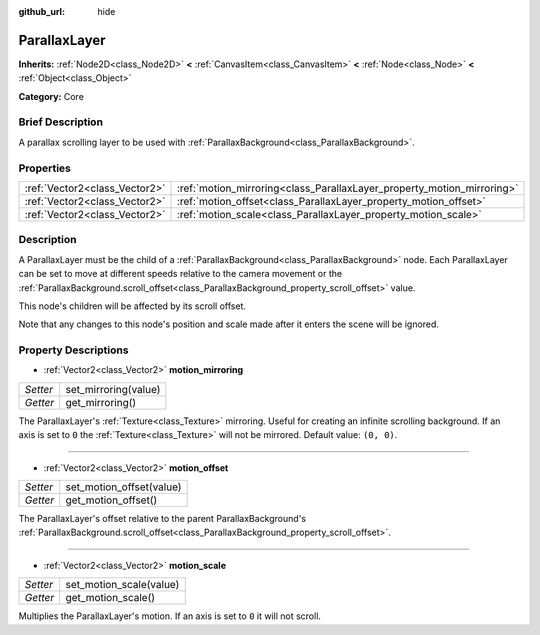:github_url: hide

.. Generated automatically by doc/tools/makerst.py in Godot's source tree.
.. DO NOT EDIT THIS FILE, but the ParallaxLayer.xml source instead.
.. The source is found in doc/classes or modules/<name>/doc_classes.

.. _class_ParallaxLayer:

ParallaxLayer
=============

**Inherits:** :ref:`Node2D<class_Node2D>` **<** :ref:`CanvasItem<class_CanvasItem>` **<** :ref:`Node<class_Node>` **<** :ref:`Object<class_Object>`

**Category:** Core

Brief Description
-----------------

A parallax scrolling layer to be used with :ref:`ParallaxBackground<class_ParallaxBackground>`.

Properties
----------

+-------------------------------+------------------------------------------------------------------------+
| :ref:`Vector2<class_Vector2>` | :ref:`motion_mirroring<class_ParallaxLayer_property_motion_mirroring>` |
+-------------------------------+------------------------------------------------------------------------+
| :ref:`Vector2<class_Vector2>` | :ref:`motion_offset<class_ParallaxLayer_property_motion_offset>`       |
+-------------------------------+------------------------------------------------------------------------+
| :ref:`Vector2<class_Vector2>` | :ref:`motion_scale<class_ParallaxLayer_property_motion_scale>`         |
+-------------------------------+------------------------------------------------------------------------+

Description
-----------

A ParallaxLayer must be the child of a :ref:`ParallaxBackground<class_ParallaxBackground>` node. Each ParallaxLayer can be set to move at different speeds relative to the camera movement or the :ref:`ParallaxBackground.scroll_offset<class_ParallaxBackground_property_scroll_offset>` value.

This node's children will be affected by its scroll offset.

Note that any changes to this node's position and scale made after it enters the scene will be ignored.

Property Descriptions
---------------------

.. _class_ParallaxLayer_property_motion_mirroring:

- :ref:`Vector2<class_Vector2>` **motion_mirroring**

+----------+----------------------+
| *Setter* | set_mirroring(value) |
+----------+----------------------+
| *Getter* | get_mirroring()      |
+----------+----------------------+

The ParallaxLayer's :ref:`Texture<class_Texture>` mirroring. Useful for creating an infinite scrolling background. If an axis is set to ``0`` the :ref:`Texture<class_Texture>` will not be mirrored. Default value: ``(0, 0)``.

----

.. _class_ParallaxLayer_property_motion_offset:

- :ref:`Vector2<class_Vector2>` **motion_offset**

+----------+--------------------------+
| *Setter* | set_motion_offset(value) |
+----------+--------------------------+
| *Getter* | get_motion_offset()      |
+----------+--------------------------+

The ParallaxLayer's offset relative to the parent ParallaxBackground's :ref:`ParallaxBackground.scroll_offset<class_ParallaxBackground_property_scroll_offset>`.

----

.. _class_ParallaxLayer_property_motion_scale:

- :ref:`Vector2<class_Vector2>` **motion_scale**

+----------+-------------------------+
| *Setter* | set_motion_scale(value) |
+----------+-------------------------+
| *Getter* | get_motion_scale()      |
+----------+-------------------------+

Multiplies the ParallaxLayer's motion. If an axis is set to ``0`` it will not scroll.

